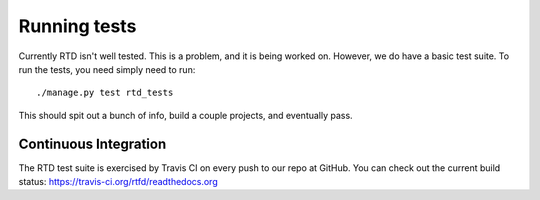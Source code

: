 Running tests
=============

Currently RTD isn't well tested. This is a problem, and it is being worked on. However, we do have a basic test suite. To run the tests, you need simply need to run::

    ./manage.py test rtd_tests

This should spit out a bunch of info, build a couple projects, and eventually pass.

Continuous Integration
----------------------

The RTD test suite is exercised by Travis CI on every push to our repo at
GitHub. You can check out the current build status:
https://travis-ci.org/rtfd/readthedocs.org

